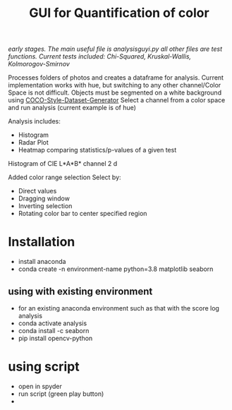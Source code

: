 #+TITLE: GUI for Quantification of color

/early stages. The main useful file is analysisguyi.py all other files are test functions./
/Current tests included: Chi-Squared, Kruskal-Wallis, Kolmorogov-Smirnov/

Processes folders of photos and creates a dataframe for analysis. Current implementation works with hue, but switching to any other channel/Color Space is not difficult.
Objects must be segmented on a white background using [[https://github.com/hanskrupakar/COCO-Style-Dataset-Generator-GUI][COCO-Style-Dataset-Generator]]
Select a channel from a color space and run analysis (current example is of hue)


Analysis includes:
- Histogram
- Radar Plot
- Heatmap comparing statistics/p-values of a given test
[[./testing/screenshot.png]]

Histogram of CIE L*A*B* channel 2
d[[./testing/cielab_000.png]]

Added color range selection
Select by:
- Direct values
- Dragging window
- Inverting selection
- Rotating color bar to center specified region
[[./testing/colorselection.gif]]

* Installation
- install anaconda
- conda create -n environment-name python=3.8 matplotlib seaborn
** using with existing environment
- for an existing anaconda environment such as that with the score log analysis
- conda activate analysis
- conda install -c seaborn
- pip install opencv-python
* using script
- open in spyder
- run script (green play button)
- 
